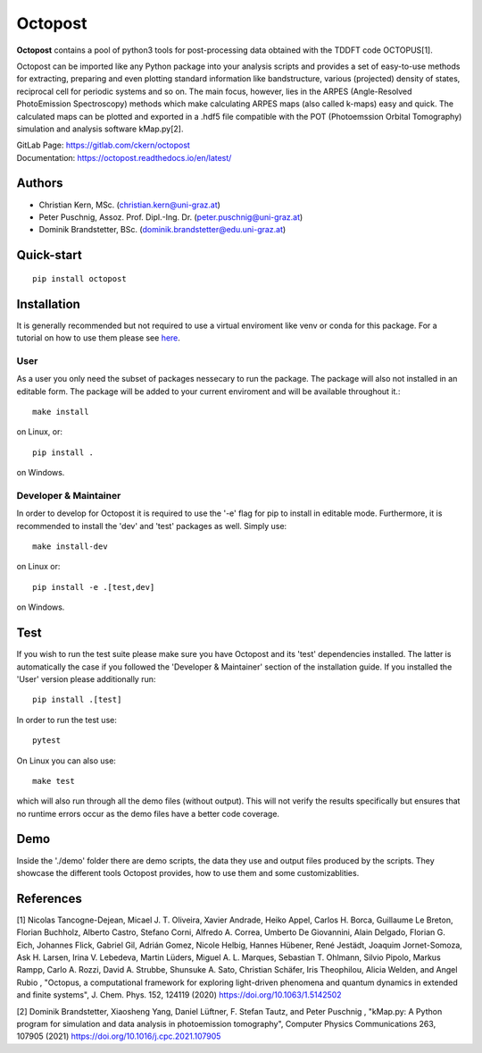 ============
Octopost
============

**Octopost** contains a pool of python3 tools for post-processing data obtained with the TDDFT code OCTOPUS[1].

Octopost can be imported like any Python package into your analysis scripts
and provides a set of easy-to-use methods for extracting, preparing and even
plotting standard information like bandstructure, various (projected) density
of states, reciprocal cell for periodic systems and so on. The main focus,
however, lies in the ARPES (Angle-Resolved PhotoEmission Spectroscopy) methods
which make calculating ARPES maps (also called k-maps) easy and quick. The
calculated maps can be plotted and exported in a .hdf5 file compatible with
the POT (Photoemssion Orbital Tomography) simulation and analysis software
kMap.py[2].

| GitLab Page: https://gitlab.com/ckern/octopost
| Documentation: https://octopost.readthedocs.io/en/latest/


Authors
===============
- Christian Kern, MSc. (christian.kern@uni-graz.at)
- Peter Puschnig, Assoz. Prof. Dipl.-Ing. Dr. (peter.puschnig@uni-graz.at)
- Dominik Brandstetter, BSc. (dominik.brandstetter@edu.uni-graz.at)

Quick-start
===============
::

   pip install octopost

Installation
===============

It is generally recommended but not required to use a virtual enviroment like
venv or conda for this package. For a tutorial on how to use them please see `here <https://realpython.com/python-virtual-environments-a-primer/>`_.

User
----

As a user you only need the subset of packages nessecary to run the package.
The package will also not installed in an editable form. The package will be
added to your current enviroment and will be available throughout it.::

   make install

on Linux, or::

   pip install .

on Windows.

Developer & Maintainer
----------------------

In order to develop for Octopost it is required to use the '-e' flag for pip
to install in editable mode. Furthermore, it is recommended to install the 'dev' and 'test' packages as well. Simply use::

   make install-dev

on Linux or::

   pip install -e .[test,dev]

on Windows.


Test
=====

If you wish to run the test suite please make sure you have Octopost and its
'test' dependencies installed. The latter is automatically the case if you followed the 'Developer & Maintainer' section of the installation guide. If you installed the 'User' version please additionally run::

   pip install .[test]

In order to run the test use::

   pytest

On Linux you can also use::

   make test

which will also run through all the demo files (without output). This will not verify the results specifically but ensures that no runtime errors occur as the demo files have a better code coverage.

Demo
=====

Inside the './demo' folder there are demo scripts, the data they use and output
files produced by the scripts. They showcase the different tools Octopost provides, how to use them and some customizablities.

References
===============
[1] Nicolas Tancogne-Dejean, Micael J. T. Oliveira, Xavier Andrade, Heiko Appel, Carlos H. Borca, Guillaume Le Breton, Florian Buchholz, Alberto Castro, Stefano Corni, Alfredo A. Correa, Umberto De Giovannini, Alain Delgado, Florian G. Eich, Johannes Flick, Gabriel Gil, Adrián Gomez, Nicole Helbig, Hannes Hübener, René Jestädt, Joaquim Jornet-Somoza, Ask H. Larsen, Irina V. Lebedeva, Martin Lüders, Miguel A. L. Marques, Sebastian T. Ohlmann, Silvio Pipolo, Markus Rampp, Carlo A. Rozzi, David A. Strubbe, Shunsuke A. Sato, Christian Schäfer, Iris Theophilou, Alicia Welden, and Angel Rubio , "Octopus, a computational framework for exploring light-driven phenomena and quantum dynamics in extended and finite systems", J. Chem. Phys. 152, 124119 (2020) https://doi.org/10.1063/1.5142502

[2] Dominik Brandstetter, Xiaosheng Yang, Daniel Lüftner, F. Stefan Tautz, and Peter Puschnig , "kMap.py: A Python program for simulation and data analysis in photoemission tomography", Computer Physics Communications 263, 107905 (2021) https://doi.org/10.1016/j.cpc.2021.107905